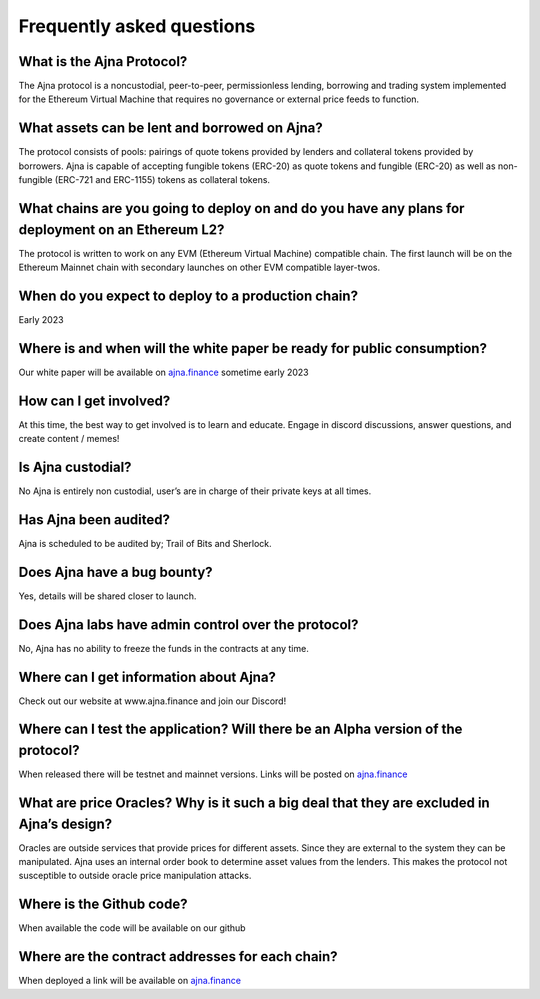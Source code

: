 Frequently asked questions
=====

What is the Ajna Protocol? 
------------

The Ajna protocol is a noncustodial, peer-to-peer, permissionless lending,
borrowing and trading system implemented for the Ethereum Virtual Machine
that requires no governance or external price feeds to function.

What assets can be lent and borrowed on Ajna?
----------------
The protocol consists of pools: pairings of quote tokens provided
by lenders and collateral tokens provided by borrowers. 
Ajna is capable of accepting fungible tokens (ERC-20) as quote tokens and fungible 
(ERC-20) as well as non-fungible (ERC-721 and ERC-1155) tokens as collateral tokens.


What chains are you going to deploy on and do you have any plans for deployment on an Ethereum L2?
----------------
The protocol is written to work on any EVM (Ethereum Virtual Machine) compatible 
chain. The first launch will be on the Ethereum Mainnet chain with secondary launches 
on other EVM compatible layer-twos.


When do you expect to deploy to a production chain?
----------------
Early 2023


Where is and when will the white paper be ready for public consumption?
----------------
Our white paper will be available on `ajna.finance <https://ajna.finance/>`_ sometime early 2023


How can I get involved?
----------------
At this time, the best way to get involved is to learn and educate. Engage in discord discussions, 
answer questions, and create content / memes!


Is Ajna custodial?
----------------
No Ajna is entirely non custodial, user’s are in charge of their private keys at all times.


Has Ajna been audited?
----------------
Ajna is scheduled to be audited by; Trail of Bits and Sherlock.


Does Ajna have a bug bounty?
----------------
Yes, details will be shared closer to launch.


Does Ajna labs have admin control over the protocol?
----------------
No, Ajna has no ability to freeze the funds in the contracts at any time.


Where can I get information about Ajna?
----------------
Check out our website at  www.ajna.finance and join our Discord!

Where can I test the application? Will there be an Alpha version of the protocol?
----------------
When released there will be testnet and mainnet versions. Links will be posted on `ajna.finance <https://ajna.finance/>`_

What are price Oracles? Why is it such a big deal that they are excluded in Ajna’s design?
----------------
Oracles are outside services that provide prices for different assets. Since they are external 
to the system they can be manipulated. Ajna uses an internal order book to determine asset values 
from the lenders. This makes the protocol not susceptible to outside oracle price manipulation attacks.

Where is the Github code?
----------------
When available the code will be available on our github

Where are the contract addresses for each chain?
----------------
When deployed a link will be available on `ajna.finance <https://ajna.finance/>`_